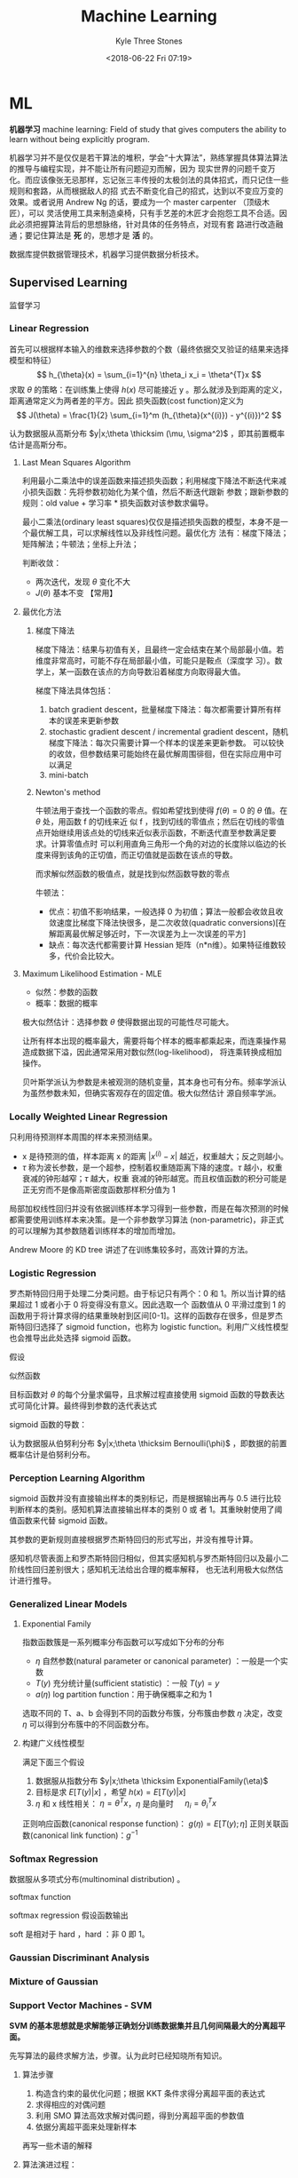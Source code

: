 #+TITLE:       Machine Learning
#+AUTHOR:      Kyle Three Stones
#+DATE:        <2018-06-22 Fri 07:19>
#+EMAIL:       kyleemail@163.com
#+OPTIONS:     H:3 num:t toc:nil \n:nil @:t ::t |:t ^:t f:t tex:t
#+HTML_MATHJAX: align: left indent: 5em tagside: left font: Neo-Euler
#+STARTUP:     latexpreview
#+TAGS:        机器学习, 统计学习
#+CATEGORIES:  机器学习

* ML
*机器学习* machine learning: Field of study that gives computers the ability to learn without being explicitly program.

机器学习并不是仅仅是若干算法的堆积，学会“十大算法”，熟练掌握具体算法算法的推导与编程实现，并不能让所有问题迎刃而解，因为
现实世界的问题千变万化。而应该像张无忌那样，忘记张三丰传授的太极剑法的具体招式，而只记住一些规则和套路，从而根据敌人的招
式去不断变化自己的招式，达到以不变应万变的效果。或者说用 Andrew Ng 的话，要成为一个 master carpenter （顶级木匠），可以
灵活使用工具来制造桌椅，只有手艺差的木匠才会抱怨工具不合适。因此必须把握算法背后的思想脉络，针对具体的任务特点，对现有套
路进行改造融通；要记住算法是 *死* 的，思想才是 *活* 的。

数据库提供数据管理技术，机器学习提供数据分析技术。

** Supervised Learning
监督学习

*** Linear Regression

首先可以根据样本输入的维数来选择参数的个数（最终依据交叉验证的结果来选择模型和特征）
\[ h_{\theta}(x) = \sum_{i=1}^{n} \theta_i x_i = \theta^{T}x \]
求取 \(\theta\) 的策略：在训练集上使得 \(h(x)\) 尽可能接近 y 。那么就涉及到距离的定义，距离通常定义为两者差的平方。因此
损失函数(cost function)定义为
\[ J(\theta) = \frac{1}{2} \sum_{i=1}^m (h_{\theta}(x^{(i)}) - y^{(i)})^2 \]

认为数据服从高斯分布 \(y|x;\theta \thicksim (\mu, \sigma^2)\) ，即其前置概率估计是高斯分布。

**** Last Mean Squares Algorithm
利用最小二乘法中的误差函数来描述损失函数；利用梯度下降法不断迭代来减小损失函数：先将参数初始化为某个值，然后不断迭代跟新
参数；跟新参数的规则：old value + 学习率 * 损失函数对该参数求偏导。

\begin{align}
\theta_j & := \theta_j - \alpha \frac{\partial}{\partial \theta_j} J(\theta) \\
& := \theta_j + \alpha \sum_{i=1}^m (y^{(i)} - h_{\theta}(x^{(i)})) x_j^{(i)}, \quad for \ every \ j \\
& := \theta_j + \alpha (y^{(i)} - h_{\theta}(x^{(i)})) x_j^{(i)}, \quad for \ every \ j; \ outer \ for \ every \ i \\
\end{align}

最小二乘法(ordinary least squares)仅仅是描述损失函数的模型，本身不是一个最优解工具，可以求解线性以及非线性问题。最优化方
法有：梯度下降法；矩阵解法；牛顿法；坐标上升法；

判断收敛：
+ 两次迭代，发现 \(\theta\) 变化不大
+ \(J(\theta)\) 基本不变 【常用】

**** 最优化方法
***** 梯度下降法

梯度下降法：结果与初值有关，且最终一定会结束在某个局部最小值。若维度非常高时，可能不存在局部最小值，可能只是鞍点（深度学
习）。数学上，某一函数在该点的方向导数沿着梯度方向取得最大值。

梯度下降法具体包括：
1. batch gradient descent，批量梯度下降法：每次都需要计算所有样本的误差来更新参数
2. stochastic gradient descent / incremental gradient descent，随机梯度下降法：每次只需要计算一个样本的误差来更新参数。
   可以较快的收敛，但参数结果可能始终在最优解周围徘徊，但在实际应用中可以满足
3. mini-batch

***** Newton's method

牛顿法用于查找一个函数的零点。假如希望找到使得 \(f(\theta) = 0\) 的 \(\theta\) 值。在 \(\theta\) 处，用函数 f 的切线来近
似 f ，找到切线的零值点；然后在切线的零值点开始继续用该点处的切线来近似表示函数，不断迭代直至参数满足要求。计算零值点时
可以利用直角三角形一个角的对边的长度除以临边的长度来得到该角的正切值，而正切值就是函数在该点的导数。

\begin{equation}
\theta := \theta - \frac{f(\theta)}{f'(\theta)} 
\end{equation}

而求解似然函数的极值点，就是找到似然函数导数的零点
\begin{equation}
\theta := \theta - \frac{\ell ' (\theta)}{\ell ''(\theta)} \\
\theta := \theta - H^{-1} _{\theta} \nabla \ell(\theta), \quad Newton-Raphson
\end{equation}

牛顿法：
+ 优点：初值不影响结果，一般选择 0 为初值；算法一般都会收敛且收敛速度比梯度下降法快很多，是二次收敛(quadratic
  conversions)[在解距离最优解足够近时，下一次误差为上一次误差的平方]
+ 缺点：每次迭代都需要计算 Hessian 矩阵（n*n维）。如果特征维数较多，代价会比较大。


**** Maximum Likelihood Estimation - MLE

+ 似然：参数的函数
+ 概率：数据的概率

极大似然估计：选择参数 \(\theta\) 使得数据出现的可能性尽可能大。

让所有样本出现的概率最大，需要将每个样本的概率都乘起来，而连乘操作易造成数据下溢，因此通常采用对数似然(log-likelihood)，
将连乘转换成相加操作。

贝叶斯学派认为参数是未被观测的随机变量，其本身也可有分布。频率学派认为虽然参数未知，但确实客观存在的固定值。极大似然估计
源自频率学派。

*** Locally Weighted Linear Regression

只利用待预测样本周围的样本来预测结果。

\begin{align}
w^{(i)} = exp \left( - \frac{(x^{(i)}-x)^2}{2\tau^2} \right) \\
\sum_i w^{(i)} (y^{(i)} - \theta^T x^{(i)})^2 
\end{align}

+ x 是待预测的值，样本距离 x 的距离 \( |x^{(i)} - x| \) 越近，权重越大；反之则越小。
+ \(\tau\) 称为波长参数，是一个超参，控制着权重随距离下降的速度。\(\tau\) 越小，权重衰减的钟形越窄；\(\tau\) 越大，权重
  衰减的钟形越宽。而且权值函数的积分可能是正无穷而不是像高斯密度函数那样积分值为 1

局部加权线性回归并没有依据训练样本学习得到一些参数，而是在每次预测的时候都需要使用训练样本来决策。是一个非参数学习算法
(non-parametric)，非正式的可以理解为其参数随着训练样本的增加而增加。

Andrew Moore 的 KD tree 讲述了在训练集较多时，高效计算的方法。

*** Logistic Regression

罗杰斯特回归用于处理二分类问题。由于标记只有两个：0 和 1。所以当计算的结果超过 1 或者小于 0 将变得没有意义。因此选取一个
函数值从 0 平滑过度到 1 的函数用于将计算求得的结果重映射到区间[0-1]。这样的函数存在很多，但是罗杰斯特回归选择了 sigmoid
function，也称为 logistic function。利用广义线性模型也会推导出此处选择 sigmoid 函数。

\begin{align}
g(z) = \frac{1}{1+e^{-z}} \\
h_{\theta}(x) = g({\theta}^T x) = \frac{1}{1 + e^{-{\theta}^T x}}
\end{align}


假设

\begin{align*}
P(y=1|x;\theta) & = h_{\theta} (x) \\
P(y=0|x;\theta) & = 1 - h_{\theta} (x) \\
P(y|x;\theta) & = (h_{\theta} (x))^y (1 - h_{\theta} (x))^{1-y}
\end{align*}

似然函数

\begin{align*}
\ell(\theta) & = ln L(\theta) \\
& = ln \prod_{i=1}^m p(y|x;\theta) \\
& = ln \prod_{i=1}^m (h_{\theta} (x^{(i)}))^{y^{(i)}} (1 - h_{\theta} (x^{(i)}))^{1-y^{(i)}} \\
& = \sum_{i=1}^m y^{(i)} ln h(x^{(i)}) + (1-y^{(i)})ln(1-h(x^{(i)}))
\end{align*}

目标函数对 \(\theta\) 的每个分量求偏导，且求解过程直接使用 sigmoid 函数的导数表达式可简化计算。最终得到参数的迭代表达式

\begin{align}
\frac{\partial}{\partial \theta_j} \ell(\theta) & = (y-h_{\theta}(x))x_j \\
\theta_j & := \theta_j + \alpha \sum_{i=1}^m(y^{(i)} - h_{\theta}(x^{(i)})) x_j^{(i)} \\
\theta_j & := \theta_j + \alpha(y^{(i)} - h_{\theta}(x^{(i)})) x_j^{(i)}
\end{align}

sigmoid 函数的导数：
\begin{equation}
g'(z) = g(z) (1-g(z))
\end{equation}

认为数据服从伯努利分布 \(y|x;\theta \thicksim Bernoulli(\phi)\) ，即数据的前置概率估计是伯努利分布。

*** Perception Learning Algorithm

sigmoid 函数并没有直接输出样本的类别标记，而是根据输出再与 0.5 进行比较判断样本的类别。感知机算法直接输出样本的类别 0 或
者 1。其重映射使用了阈值函数来代替 sigmoid 函数。

\begin{align}
g(z) = \left \{ \begin{array}{} 1 & if \ z \geq 0 \\ 0 & if \ z < 0 \end{array} \right.
\end{align}

其参数的更新规则直接根据罗杰斯特回归的形式写出，并没有推导计算。
\begin{align}
\theta_j & := \theta_j + \alpha(y^{(i)} - h_{\theta}(x^{(i)})) x_j^{(i)}
\end{align}

感知机尽管表面上和罗杰斯特回归相似，但其实感知机与罗杰斯特回归以及最小二阶线性回归差别很大；感知机无法给出合理的概率解释，
也无法利用极大似然估计进行推导。


*** Generalized Linear Models

**** Exponential Family
指数函数簇是一系列概率分布函数可以写成如下分布的分布

\begin{align}
p(y;\eta) = b(y) exp(\eta^T T(y) - a(\eta)) 
\end{align}

+ \(\eta\) 自然参数(natural parameter or canonical parameter) ：一般是一个实数
+ \(T(y)\) 充分统计量(sufficient statistic) ：一般 \( T(y) = y \)
+ \(a(\eta)\) log partition function：用于确保概率之和为 1

选取不同的 T、a、b 会得到不同的函数分布簇，分布簇由参数 \(\eta\) 决定，改变 \(\eta\) 可以得到分布簇中的不同函数分布。

**** 构建广义线性模型
满足下面三个假设
1. 数据服从指数分布 \(y|x;\theta \thicksim ExponentialFamily(\eta)\)
2. 目标是求 \(E[T(y)|x]\) ，希望 \(h(x)=E[T(y)|x]\)
3. \(\eta\) 和 x 线性相关： \(\eta=\theta^Tx\)，\(\eta\) 是向量时 \(\quad \eta_i = \theta_i^Tx\)  


正则响应函数(canonical response function)： \(g(\eta) = E[T(y);\eta]\)
正则关联函数(canonical link function)：\(g^{-1}\)

*** Softmax Regression

数据服从多项式分布(multinominal distribution) 。

softmax function

\begin{align}
\phi_i = \frac{e^{\eta_i}}{\sum_{j=1}^k e^{\eta_j}}
\end{align}

softmax regression 假设函数输出

\begin{align}
h_{\theta}(x) & = E[T(y) | x;\theta] \\
& = E \left[ \left. \begin{array}{c} \mathit{1}\{y=1\} \\ \mathit{1}\{y=2\} \\ \vdots \\ \mathit{1}\{y=k-1\}  \end{array} 
\right | x;\theta \right] \\
& = \left[ \begin{array}{c} \phi_1 \\ \phi_2 \\ \vdots \\ \phi_{k-1} \end{array} \right] \\
& = \left[ \begin{array}{c} \frac{e^{\theta_1^Tx}}{\sum_{j=1}^k e^{\theta_j^Tx}} 
\\ \frac{e^{\theta_2^Tx}}{\sum_{j=1}^k e^{\theta_j^Tx}} 
\\ \vdots 
\\ \frac{e^{\theta_{k-1}^Tx}}{\sum_{j=1}^k e^{\theta_j^Tx}}
\end{array} \right]
\end{align}



soft 是相对于 hard ，hard ：非 0 即 1。

*** Gaussian Discriminant Analysis

*** Mixture of Gaussian


*** Support Vector Machines - SVM
*SVM 的基本思想就是求解能够正确划分训练数据集并且几何间隔最大的分离超平面。* 

先写算法的最终求解方法，步骤。认为此时已经知晓所有知识。

**** 算法步骤
1. 构造含约束的最优化问题；根据 KKT 条件求得分离超平面的表达式
2. 求得相应的对偶问题
3. 利用 SMO 算法高效求解对偶问题，得到分离超平面的参数值
4. 依据分离超平面来处理新样本

再写一些术语的解释

**** 算法演进过程：

\begin{align}
\max_{w, b} & \gamma \\
s.t. \quad & y^{(i)} \left( \frac{w}{||w||} \cdot x^{(i)} + \frac{b}{||w||} \right) 
\geq \gamma, \quad i=1,2,\cdots,m
\end{align}

\begin{align}
\max_{w, b} & \frac{\hat{\gamma}}{||w||} \\
s.t. \quad & y^{(i)} \left( w \cdot x^{(i)} + b \right) \geq \hat{\gamma}, \quad i=1,2,\cdots,m
\end{align}

\begin{align}
\min_{w, b} & \frac{1}{2}||w||^2 \\
s.t. \quad & y^{(i)} \left( w \cdot x^{(i)} + b \right) \geq 1, \quad i=1,2,\cdots,m
\end{align}

\begin{align}
\min_{w, b, \color{red}{\xi_i}} & \frac{1}{2}||w||^2 + C\sum_{i=1}^m \xi_i \\
s.t. \quad & y^{(i)} \left( w \cdot x^{(i)} + b \right) \geq 1 - \xi_i, \quad i=1,2,\cdots,m \\
& \xi_i \geq 0, \quad i=1,2,\cdots,m
\end{align}

\begin{align}
\max_{\alpha} & W(\alpha) = \sum_{i=1}^m \alpha_i - 
\frac{1}{2} \sum_{i,j=1}^m y^{(i)}y^{(j)} \alpha_i\alpha_j \left \langle x^{(i)},x^{(j)} \right \rangle \\
s.t. \quad & 0 \leq \alpha_i \leq C, \quad i = 1,2,\cdots,m \\
& \sum_{i=1}^m \alpha_i y^{(i)} = 0
\end{align}

\begin{align}
\max_{\alpha} & W(\alpha) = \sum_{i=1}^m \alpha_i - 
\frac{1}{2} \sum_{i,j=1}^m y^{(i)}y^{(j)} \alpha_i\alpha_j K( x^{(i)},x^{(j)} ) \\
s.t. \quad & 0 \leq \alpha_i \leq C, \quad i = 1,2,\cdots,m \\
& \sum_{i=1}^m \alpha_i y^{(i)} = 0
\end{align}

\begin{align}
w^* & = \sum_{i=1}^m \alpha_i^* y^{(i)} x^{(i)} \\
b^* & = y^{(i)} - \sum_{i=1}^m \alpha_i^* y^{(i)} K(x^{(i)}, x^{(j)}) \\
f(x) & = sign \left( \sum_{i=1}^m \alpha_i^* y^{(i)} K(x \cdot x^{(i)}) + b^* \right)
\end{align}

1. 因为 SVM 学习算法的目标是最大化几何间隔\(\gamma\)，所以构建相应的模型，其目标函数表示为最大化几何间隔，同时约束每个训
   练样本距离分离超平面的距离大于该几何间隔。
2. 由于最终需要求解的是分离超平面的权重，所以需要利用几何间隔与函数间隔的关系，让目标函数中显示出现分离超平面的权重；即
   将目标函数和约束中的几何间隔统一改为函数间隔 \(\hat{\gamma}\)。
3. 函数间隔的取值并不影响上述最优化问题的解（当分离超平面的权重成比例变化时，函数间隔也呈现相应比例的变化），即函数间隔
   成比例变化时对不等式约束没有影响（相当于不等式的两边同时乘以该变化系数），对目标函数的优化也没有影响（目标函数的分子
   和分母同时乘以该变化系数）。为了简化模型表达式，取函数间隔为 *1* 。
4. 此时目标函数的分子为 1 ，分母为分离超平面的权重，且为求最大值。由于权重处于分母时，不利于求解，此时只需要最小化目标函
   数的分母即可。同时将权重转化为二次。此时的约束最优化问题与原问题是等价的，这是一个凸二次规划问题（convex quadratic
   programming）。Andrew Ng 讲解上述的变化都是在将非凸优化问题转化成凸优化问题。
5. 由于存在线性不可分以及 outliers 让分离超平面变差的可能。使函数间隔不再始终大于1，将函数间隔减去一个松弛变量，即函数间
   隔大于\(1-\xi_i\)。由于不再要求函数间隔始终大于1，所以可以找打一个分离超平面来分割不同的类别。但同时也不希望松弛变量
   太大，所以在目标函数中增加相应的正则化项（这里使用的是\(\ell_1\) regularization）。同时使用C来调节权重与松弛变量在目
   标含住中的比例关系。
6. 由于该凸二次规划问题求解时间复杂度较高，所以转而去求解相应的对偶问题。使用对偶问题可以高效求解，同时可以使用核函数。
7. 如果可以将特征都转换成內积的表示形式，就可以使用核函数。转换成內积形式以后，将表达式中的\(x\)转换成\(\phi(x)\) 就表示
   使用了核函数。而且并不需要知道\(\phi(x)\)的具体表达式，只需要代入\(\phi(x)^T \phi(z)\)乘积的结果，即选取的核函数的表
   达式\(K(\phi(x),\phi(z))\)就可以，这样将大大简化计算。
8. 另外转换成对偶问题后，可以使用 SMO（sequential minimal optimization）算法来高效求解参数\(\alpha_1,\cdots,\alpha_m\)

**** 术语解释
***** 原问题 - 对偶问题
虽然有很多的最优化算法可以求解该凸二次规划问题，但是当训练样本容量很大时，这些算法往往变得非常低效。而当参数满足
Karush-Kuhn-Tucker (KKT) 条件时，原问题和对偶问题的解相同；并且将原问题转换成对偶问题后，可以使用 SMO 算法高效求解，所以
才提出了原问题(primal program)及对偶问题(dual problem)。事实上这里使用的是拉格朗日对偶性(Lagrange duality)，原问题和对偶
问题的函数表达式都是拉格朗日函数(Lagrange function)。我们需要解决的问题一般都是含约束的最优化问题，而求解含约束的最优化
问题，一种有效的方法就是使用拉格朗日乘数法。使用拉格朗日乘数法首先构造拉格朗日函数，然后对拉格朗日函数参数的不同求解顺序
构成了原问题及对偶问题。

\begin{align}
\min_{w} & f(w) \\
s.t. \quad & g_i (w) \leq 0, \quad i=1,2,\cdots,k \\
& h_i (w) = 0, \quad i=1,2,\cdots,l
\end{align}

\begin{equation}
\mathcal{L}(w,\alpha,\beta) = f(w)+ \sum_{i=1}^k \alpha_i g_i(w) + \sum_{i=1}^l \beta_i h_i(w)
\end{equation}

\begin{align}
\theta_p(w) & = \max_{\alpha,\beta:\alpha_i \geq 0} \mathcal{L}(w, \alpha, \beta) \\
\min_w \theta_p(w) & = \min_w \max_{\alpha,\beta:\alpha_i \geq 0} \ L(w, \alpha, \beta) \\
p^* & = \min_w \ \theta_p(w) 
\end{align}

\begin{align}
\theta_D(\alpha, \beta) & = \min_w \mathcal{L}(w, \alpha, \beta) \\

\max_{\alpha,\beta:\alpha_i \geq 0} \theta_D(\alpha, \beta) & = \max_{\alpha,\beta:\alpha_i \geq 0}\ 
\min_w \mathcal{L}(w, \alpha, \beta) \\

d^* & = \max_{\alpha,\beta:\alpha_i \geq 0} \theta_D(\alpha, \beta)
\end{align}

\begin{equation}
d^* = \max_{\alpha,\beta:\alpha_i \geq 0}\min_w \mathcal{L}(w, \alpha, \beta) \leq
\min_w \max_{\alpha,\beta:\alpha_i \geq 0} \mathcal{L}(w, \alpha, \beta) = p^*
\end{equation}

将原始的问题转换成拉格朗日函数，其中\(\alpha_i\) 和 \(\beta_i\)都是拉格朗日乘子，而且不等式约束\(g_i(w)\leq0\)，要求其拉
格朗日乘子\(\alpha_i\geq0\)。此时只要不满足等式或者不等式约束，也就是存在一个或者多个\(i\)使得\(g_i(w) \ge 0\)或者
\(h_i(w)\neq0\)，那么求解\(\theta_p(w)\)的结果必然是无穷大；而当所有的\(i\)都满足约束时，\(\theta_p(w)=f(w)\)，此时两者
等价，再对\(\theta_p(w)\)参数\(w\)求最小，即为原始问题。也就是说，两者是等价的，相当于同一个问题。

\begin{align}
\theta_p(w) = \left\{ \begin{array}{} f(w) & 如果w满足原约束 \\
\infty & 否则 \end{array} \right.
\end{align}

而对偶问题就是调节一下求解的参数的顺序。原问题中先对参数\(\alpha,\beta\)求最大，然后对\(w\)求最小；对偶问题中先对参数
\(w\)求最小，然后再对参数\(\alpha,\beta\)求最大，也就是对调了 max 和 min 的求解顺序，仅此而已。

由于\(\max \min(\cdots) \leq \min \max(\cdots)\)，所以\(d^* \leq p^*\)。并且当\(w,\alpha,\beta\)满足 KKT 条件时，原问题的解和
对偶问题的解相同即\(p^*=d^*\)。反之也成立，即如果原问题和对偶问题的解相同，那么\(w,\alpha,\beta\)满足 KKT 条件。

\begin{align}
\frac{\partial}{\partial w_i} \mathcal{L}(w^*,\alpha^*,\beta^*) & = 0, \quad i=1,2,\cdots,n \\
\alpha_i^*g_i(w^*) & = 0, \quad i=1,2,\cdots,k \label{kkt:ducom} \\
g_i(w^*) & \leq 0, \quad i=1,2,\cdots,k \\
\alpha^* & \geq 0, \quad i=1,2,\cdots,k \\
h_i(w) & = 0, \quad i=1,2,\cdots,l \\
\end{align}

公式\(\eqref{kkt:ducom}\)称为 KKT 对偶互补条件（KKT dual complementary condition）；由此条件可知，若\(\alpha_i^* > 0\)，
则\(g_i(w^*) = 0\)。这个条件是说明 SVM 只有少数支撑向量的关键，同时也用于证明 SMO 算法收敛性。

具体到 SVM 算法，原问题的拉格朗日函数是

\begin{align}
\mathcal{L}(w,b,\xi,\alpha,\mu) = & \frac{1}{2}||w||^2 + C\sum_{i=1}^m\xi_i \notag \\
& - \sum_{i=1}^m\alpha_i[y^{(i)}(w \cdot x^{(i)} + b)-1 + \xi_i] - \sum_{i=1}^m\mu_i\xi_i \\
其中 & \alpha_i \geq 0; \mu_i \geq 0 \quad 两者都是拉格朗日乘子 \notag
\end{align}

对偶问题是拉格朗日函数的极大极小问题。首先求\(\mathcal{L}(w,b,\xi,\alpha,\mu)\)对\(w,b,\xi\)求极小，分别求导并令导数为0

\begin{align}
\nabla_w \mathcal{L}(w,b,\xi,\alpha,\mu) & = w - \sum_{i=1}^m \alpha_i y^{(i)} x^{(i)} = 0 \\
\nabla_b \mathcal{L}(w,b,\xi,\alpha,\mu) & = -\sum_{i=1}^m \alpha_i y^{(i)} = 0 \\
\nabla_{\xi_i} \mathcal{L}(w,b,\xi,\alpha,\mu) & = C - \alpha_i -\mu_i = 0
\end{align}

得到

\begin{align}
w=\sum_{i=1}^m \alpha_i y^{(i)} x^{(i)} \\
\sum_{i=1}^m \alpha_i y^{(i)} = 0 \\
C- \alpha_i -\mu_i = 0
\end{align}

将结果带入原问题的拉格朗日函数，

\begin{align}
\min_{w,b,\xi} \mathcal{L}(w,b,\xi,\alpha,\mu) = -\frac{1}{2}\sum_{i=1}^m\sum_{i=1}^m \alpha_i\alpha_j 
y^{(i)}y^{(j)} \langle x^{(i)}x^{(j)} \rangle + \sum_{i=1}^m\alpha_i
\end{align}

再对\(\min_{w,b,\xi}\mathcal{L}(w,b,\xi,\alpha,\mu)\)求参数\(\alpha\)的极大，就得到了对偶问题目标函数的表达式，连同上面得
到的约束，共同构成对偶问题：

\begin{align}
\max_\alpha & = -\frac{1}{2}\sum_{i=1}^m\sum_{i=1}^m \alpha_i\alpha_j y^{(i)}y^{(j)} 
\langle x^{(i)}x^{(j)}\rangle + \sum_{i=1}^m\alpha_i \\
s.t. \quad & = \sum_{i=1}^m \alpha_i y^{(i)} = 0 \\
& C - \alpha_i - \mu_i = 0, \quad i=1,2,\cdots,m \\
& \alpha_i = 0, \quad i=1,2,\cdots,m \\
& \mu_i \geq = 0, \quad i=1,2,\cdots,m
\end{align}

最后利用倒数第三个等式约束消去变量\(\mu_i\)，只留下变量\(\alpha_i\)，得到\(0 \leq \alpha_i \leq C\)，同时将目标函数中的
输入属性的內积\(\langle x^{(i)},x^{(j)} \rangle\)替换成核函数\(\langle \phi(x^{(i)}),\phi(x^{(j)}) \rangle\)，并且直接使
用核函数的最终形式\(K(x^{(i)},x^{(j)})\)得到对偶问题的最终形式

\begin{align}
\max_{\alpha} W(\alpha) & = \sum_{i=1}^m \alpha_i - 
\frac{1}{2} \sum_{i,j=1}^m y^{(i)}y^{(j)} \alpha_i\alpha_j K( x^{(i)},x^{(j)} ) \\
s.t. \quad & 0 \leq \alpha_i \leq C, \quad i = 1,2,\cdots,m \\
& \sum_{i=1}^m \alpha_i y^{(i)} = 0
\end{align}

***** Kernel
使用核函数的方法：将原始输入的属性值\(x\)变换成\(\phi(x)\)特征作为算法的输入（仅此而已，不知道为什么原来就一直没有看懂）。
只是在具体运用时利用了一点小技巧，并不是直接去计算映射后的值然后再去计算，而是先将原始输入属性值表示称內积的形式，然后巧
妙的用核函数来代替內积。这样做的优势：将核函数代替內积可以高效计算；同时可以将特征映射到高维空间，从而将原来线性不可分的
问题转换成线性可分。

一般来说，如果输入空间\(x^{(i)} \in \mathbb{R}^n\)，对应的标记有两类\(y^{(i)} \in \{-1,1\}\)，如果能用\(\mathbb{R}^n\)中
的一个超曲面将正负实例正确分开，则称这个问题为非线性可分问题。而非线性问题往往不好求解，一般采取非线性变换， *将非线性问
题转换成线性问题* ，通过求解变换后的线性问题来得到原来的非线性问题的解。

用线性分类方法求解非线性问题分为两步：首先使用一个变换将原空间的数据映射到新空间；然后在新空间里用线性分类学习方法从训练
数据中学习分类模型。核技巧就是这样的方法。支撑向量机使用核技巧的基本想法就是通过一个非线性变换将输入空间对应到一个特征空
间，使得在输入空间\(\mathbb{R}^n\)中的超曲面对应于特征空间\(\mathcal{H}\)中的超平面，这样学习任务通过在特征空间中求解线
性支持向量机就可以完成。其中输入空间为欧式空间\(\mathbb{R}^n\)或离散空间，特征空间为希尔伯特空间\(\mathcal{H}\)（no see）。

设\(\mathcal{X}\)是输入空间，\(\mathcal{H}\)为特征空间，如果存在一个从\(\mathcal{X}\)到\(\mathcal{H}\)的映射，
\[\phi(x):\mathcal{X} \to \mathcal{H} \]使得对所有的\(x,z \in \mathcal{X}\)，函数\(K(x,z)\)满足\[K(x,z)=\phi(x) \cdot
\phi(z)\]则称\(K(x,z)\)为核函数。

核函数的想法是，在学习和预测时，只使用核函数\(K(x,z)\)，而不显示的定义映射函数\(\phi\)，这将比直接计算\(\phi(x) \cdot
\phi(z)\)容易的多。由于算法中所有的属性值（例如目标函数和决策函数）都可以表示成內积的形式\(\langle x,z \rangle\)，因为需
要将所有的\(x\)都替换成\(\phi(x)\)，那么直接将內积替换成\(\langle\phi(x),\phi(z)\rangle\)的形式，而
\(\langle\phi(x),\phi(z)\rangle\)就是一个核函数，直接带入\(K(x,z)\)的表达式就可以。最终结果就是将算法中所有的內积都直接
替换成核函数即可；根本无需计算映射，也根本无需知道映射函数的表达式，只需要使用核函数的最终表达式。而且核函数并不单单可以
应用在支撑向量机上，所有可以将输入属性表示成內积的形式的算法都可以使用。

对于给定的核\(K(x,z)\)，特征空间\(\mathcal{H}\)和映射函数\(\phi\)的取法并不唯一。特征空间可以不同，即便在同一个特征空间
也可以取不同的映射。

TODO 举一个核函数和映射函数表达式的例子

*核函数的选取：* 有时可以选择标准的核函数，有时需要自己根据问题构造核函数（需要阅读相应的论文来了解怎样为一个新问题发明
一个新的核函数）。

通常所说的核函数就是正定核函数（positive definite kernel function）。根据 Mercer 定理，正定核函数的 *充要条件* ：设已知
\(K:\mathbb{R}^n \times \mathbb{R}^n \to \mathbb{R} \)，则\(K(x,z)\)是正定核函数的充要条件是对任意
\(\{x^{(1)},x^{(2)},\cdots,x^{(m)}\},\ (m < \infty) \)，相应的核矩阵 Gram 矩阵\(K=[ K(x^{(i)},x^{(j)}) ]_{m \times m} \)
是对称半正定的。

*常用核函数:* 高斯核函数（Gaussian kernel function）\[ K(x,z) = exp \left( -\frac{||x-z||^2}{2\sigma^2} \right) \] 多项
式核函数（polynomial kernel function）\[ K(x,z) = (x^T z +c)^d \] 字符串核函数（string kernel function）

支撑向量机，通过核函数将数据映射到高维空间只是增大了数据线性可分的可能性，但无法确保映射后一定线性可分。因此需要使用
\(\ell 1\)正则化来修正模型；同时也使得分割线对 outliers 不那么敏感。

***** 决策函数
决策函数即算法最终得到的分离超平面的表达式。分离超平面\(w^*,b^*\)的表达式由原问题通过满足 KKT 条件求解得到，而表达式中参
数具体的值由对偶问题通过 SMO 算法求得。原问题可以表示为

\begin{align}
\min_{w, b,\xi_i} & \frac{1}{2}||w||^2 + C\sum_{i=1}^m \xi_i \\
s.t. \quad & -[y^{(i)} \left( w \cdot x^{(i)} + b \right) - 1 + \xi_i] \leq 0, \quad i=1,2,\cdots,m \\
& -\xi_i \leq 0, \quad i=1,2,\cdots,m
\end{align}

拉格朗日函数

\begin{align}
\mathcal{L}(w,b,\xi,\alpha,\mu) = & \frac{1}{2}||w||^2 + C\sum_{i=1}^m\xi_i \notag \\
& - \sum_{i=1}^m\alpha_i[y^{(i)}(w \cdot x^{(i)} + b)-1 + \xi_i] - \sum_{i=1}^m\mu_i\xi_i 
\end{align}

解满足 KKT 条件

\begin{align}
& \partial_w\mathcal{L}(w^*,b^*,\xi^*,\alpha^*,\mu^*) = w^* - \sum_{i=1}^m \alpha_i^* y^{(i)} x^{(i)} = 0 \\
& \partial_b\mathcal{L}(w^*,b^*,\xi^*,\alpha^*,\mu^*) = -\sum_{i=1}{m} \alpha_i^* y^{(i)} = 0 \\
& \partial_{\xi}\mathcal{L}(w^*,b^*,\xi^*,\alpha^*,\mu^*) = C - \alpha^* - \mu^* = 0 \\
& \alpha_i^* [y^{(i)} \left( w \cdot x^{(i)} + b \right) - 1 + \xi_i] = 0 \\
& \mu_i^* \xi_i^* = 0 \\
& -[y^{(i)} \left( w \cdot x^{(i)} + b \right) - 1 + \xi_i] \leq 0 \\
& -\xi_i^* \leq 0 \\
& \alpha_i^* \geq 0 \\
& \mu_i^* \geq 0
\end{align}

求解上面的方程，\(w^*\)较易求解。再由 KKT 对偶互补条件可知，当存在\(\alpha_i^*\)满足\(0 < \alpha_i^* < C\)时，
\(y^{(i)}(w^* \cdot x^{(i)} + b^*) - 1 = 0\)，从而可求得\(b^*\)。其中会利用一个小技巧\(y^{(i)} \cdot y^{(i)} = 1\)，并用
核函数替换內积最终得到

\begin{align}
w^* & = \sum_{i=1}^m \alpha_i^* y^{(i)} x^{(i)} \\
b^* & = y^{(i)} - \sum_{i=1}^m \alpha_i^* y^{(i)} K(x^{(i)}, x^{(j)}) \\
& \sum_{i=1}^m \alpha_i^* y^{(i)} K(x \cdot x^{(i)} ) + b^* = 0 \\
f(x) & = sign \left( \sum_{i=1}^m \alpha_i^* y^{(i)} K(x \cdot x^{(i)}) + b^* \right)
\end{align}

***** 支撑向量
在线性不可分的情况下，将对偶问题的解中对应\(\alpha_i^* > 0\)的样本点\((x^{(i)},y^{(i)})\)称为支撑向量。软间隔的支撑向量
可能在任何地方：可以在间隔边界上；可以在间隔边界与分离超平面之间；也可以在分离超平面误分的一侧。
+ 若\(\alpha_i^* < C\)，则\(\xi_i=0\)：支撑向量落在边界线上
+ 若\(\alpha_i^* = C, \quad 0 < \xi_i < 1\)，则分类正确：支撑向量在间隔边界与分离超平面之间
+ 若\(\alpha_i^* = C, \quad \xi_i = 1\)，则支撑向量位于分离超平面上
+ 若\(\alpha_i^* = C, \quad \xi_i > 1\)，则支撑向量位于分离超平面误分的一侧
note：\(0 \leq \alpha_i^* \leq C, \quad 1-\xi_i\)是函数间隔；只有\(\alpha_i \ne 0\)对应的样本点才是支撑向量？？？可能
KKT 对偶互补条件中两个变量都为零？？？ TODO


***** Sequential Minimal Optimization
*坐标上升法：* 当求解多变量最优化问题且不存在约束的时候，可以使用坐标上升法（和梯度下降法以及牛顿法都是最优化方法）来求
解。利用两层循环来实现，外层循环便利所有样本，内层循环便利所有变量。在内层循环中每次仅优化一个变量，同时固定其他的变量不
变，针对该变量来优化目标函数。这样总是沿着和坐标轴平行的方向取得最大值，而且选取往最优解移动的速度最快的变量来求解。

序列最小最优化算法求解的对象是凸二次规划的对偶问题：

\begin{align}
\max_{\alpha} W(\alpha) & = \sum_{i=1}^m \alpha_i - 
\frac{1}{2} \sum_{i,j=1}^m y^{(i)}y^{(j)} \alpha_i\alpha_j K(x^{(i)},x^{(j)}) \\
s.t. \quad & 0 \leq \alpha_i \leq C, \quad i = 1,2,\cdots,m \\
& \sum_{i=1}^m \alpha_i y^{(i)} = 0
\end{align}

在该问题中变量是拉格朗日乘子\(\alpha_i\)，每个样本都有一个拉格朗日乘子，变量的总数等于训练样本的个数\(m\)

算法基本思路：因为 KKT 条件是该最优化问题的充分必要条件，当所有变量都满足该最优化问题的 KKT 条件，那么这个最优化问题的解
就得到了。否则，选择两个变量，固定其他变量，针对这两个变量构建二次规划问题，而求解该二次规划子问题将使得目标函数值变大。
这样将问题不断分解为子问题，并对子问题求解，直到所有的变量都满足 KKT 条件。

由于构建的二次规划子问题可以通过解析的方法求解，这样就大大提高了整个算法的计算速度（迭代会很耗时的）。另外由于约束
\(\sum_{i=1}^m \alpha_i y^{(i)} = 0\)的存在，无法只更改一个变量，因为当其他的变量值都不改变时，该变量的值也会由于约束的存在
而固定无法改变。所以子问题每次都会同时更新两个变量，在满足约束的条件下来求解二次规划问题。

SMO 是启发式算法：好像两个变量的选择方法是启发式搜索算法（不确定）。

整个 SMO 算法包括两个部分：\(\textcircled{1}\)求解两个变量二次规划的解析方法；\(\textcircled{2}\)选择变量的启发式方法。

****** 两个变量二次规划的求解方法
每个子问题都可以转换成一个变量的二次函数，很容易求得解析解。

假设利用启发式方法选择出两个变量\(\alpha_1,\alpha_2\)，其他变量\(\alpha_3,\alpha_4,\cdots,\alpha_m\)固定不变，由约束可知
\( \alpha_1 y^{(1)} + \alpha_2 y^{(2)} = -\sum_{i=3}^{m} \alpha_i y^{(i)} \)由于公式右侧是固定的，使用一个常量符号
\(\zeta\)替代

\begin{equation}
\alpha_1 y^{(1)} + \alpha_2 y^{(2)} = \zeta
\end{equation}

虽然要同时更新两个变量，但其实只有一个自由变量。此处使用\(\alpha_2\)表示\(\alpha_1\)，利用\({(y^{(1)})}^2 = 1\)

\begin{equation}
\alpha_1 = ( \zeta - \alpha_2 y^{(2)} ) y^{(1)}
\end{equation}

因此目标函数可以写成

\begin{equation}
W(\alpha_1,\alpha_2,\cdots,\alpha_m) = W((\zeta - \alpha_2 y^{(2)})y^{(1)},\alpha_2,\alpha_3,\cdots,\alpha_m)
\end{equation}

由于将\(\alpha_3,\alpha_4,\cdots,\alpha_m\)视为固定值，目标函数可以看做关于\(alpha_2\)的二次函数，可以写成
\(a\alpha_2^2 + b\alpha_2 + c\)的形式，在没有约束的情况下，可以很容易的通过求导并令导数为零得到极值。

同时每个变量都必须满足约束\(0 < \alpha_i < C\)，具体到一个子问题上，对于变量\(\alpha_1,\alpha_2\)，两个变量都必须约束在
\([0,C] \times [0, C]\)的方框中，再加上上面的线性约束，\(\alpha_1,\alpha_2\)必须约束在被方框截断的直线上。从而\(L \leq
\alpha_2^{new} \leq H\)，其中L与H是\(\alpha_2^{new}\)所在的对角线段端点的界。另外线性约束中的常量\(\zeta\)可以用
\(\alpha_1 \pm \alpha_2\)表示

\begin{align}
& if \ y^{(1)} \neq y^{(2)} \notag \\
& L=\max(0, \alpha_2^{old} - \alpha_1^{old}),  H=\min(C,C+\alpha_2^{old}-\alpha_1^{old}) \\
& if \ y^{(1)} = y^{(2)} \notag \\
& L=\max(0,\alpha_2^{old} + \alpha_1^{old}-C), H=\min(C,\alpha_2^{old}+\alpha_2{old}) 
\end{align}

先只要求满足线性约束，求解得到\alpha_2^{new,unclipped} 然后再裁剪来满足 box constraints

\begin{align}
\alpha_2^{new} = \left\{ \begin{array}{} H & if \alpha_2^{new,unclipped} > H \\
\alpha_2^{new,unclipped} & if L \leq \alpha_2^{new,unclipped} \leq H \\
L & if \alpha_2^{new,unclipped} < L \end{array} \right.
\end{align}

再利用线性约束求得\(\alpha_1^{new}\)

\begin{equation}
\alpha_1^{new} = \alpha_1^{old} + y^{(1)}y^{(2)} (\alpha_2^{old} - \alpha_2^{new})
\end{equation}

\(\alpha_2\)的求解：为了叙述方便，记\[g(x)=\sum_{i=1}^m \alpha_i y^{(i)} K(x^{(i)},x) + b\] 令
\[E_i = g(x^{(i)}) - y^{(i)} = (\sum_{j=1}^m \alpha_j y^{(j)} K(x^{(j)},x^{(i)}) + b) - y^{(i)}, \quad i=1,2 \]
用于表示g(x)对输入x^{(i)}的预测值与真实值y^{(i)}之差。最终可得

\begin{align}
\alpha_2^{new,unclipped} = \alpha_2^{old} + \frac{y^{(2)} (E_1 - E_2)}{\eta} \\
\eta = K_{11} + K_{22} -2K_{12} = ||\phi(x^{(1)}) - \phi(x^{(2)}||^2
\end{align}

其中\(\phi(x)\)是输入空间到特征空间的映射

****** 变量选择方法
SMO 称第一个变量的选择为外层循环，第二个变量的选择为内层循环。外层循环在训练样本中选择违反 KKT 条件最严重的样本点，将其
对应的变量作为第一个变量。内层循环的标准是希望选择的变量有足够大的变化。

\begin{align}
KKT 条件 \notag \\
\alpha_i = 0 \Leftrightarrow y^{(i)}g(x^{(i)}) \geq 1 \\
0 < \alpha_i < C \Leftrightarrow y^{(i)}g(x^{(i)})=1 \\
\alpha_i = C \Leftrightarrow y^{(i)}g(x^{(i)}) \leq 1 \\
其中 g(x^{(i)}) = \sum_{j=1}^m \alpha_j y^{(j)} K(x^{(i)}, x^{(j)}) + b
\end{align}

外层循环首先遍历所有满足条件\(0 < \alpha_i < C\)的样本点，即在间隔边界上的支撑向量点，检验他们是否满足 KKT 条件；如果这
些样本点都满足 KKT 条件，那么遍历整个训练集，检验他们是否满足 KKT 条件。这里的满足 KKT 条件都有一定的误差容忍范围，典型
值为0.001~0.01。什么叫做违反最严重？实际值与要求值差别比较大？ TODO

内层循环选择\(\alpha_2\)，由于\(\alpha_2^{new}\)依赖于\(|E_1 - E_2|\)，一种简单的做法是通过使\(|E_1 - E_2|\)最大来使得
\(\alpha_2\)有足够大的变化。由于\(\alpha_1\)已经确定，\(E_1\)也随之确定。如果\(E_1\)是正的，那么选择最小的\(E_i\)作为
\(E_2\)；如果\(E_1\)是负的，那么选择最大的\(E_i\)作为\(E_2\)。

为了节省计算时间，将所有的\(E_i\)值保存在一个列表中。

在特殊情况下，如果内层循环通过以上方法选择的\(\alpha_2\)不能使目标函数有足够的上升，那么采用以下启发式规则继续选择
\(\alpha_2\)。遍历在间隔边界上的支撑向量点，依次将其对应的变量作为\(\alpha_2\)试用，直到目标函数有足够的上升。若找不到合
适的\(\alpha_2\)，那么遍历训练数据集；若仍找不到合适的\(\alpha_2\)，则放弃之前选择的\(\alpha_1\)，再通过外层循环寻找另外
的\(\alpha_1\)。注：这里目标函数是上升还是下降要看目标函数具体是在求最大还是最小。

计算阈值\(b\)和差值\(E_i\)：在每次完成两个变量的优化后，都要重新计算阈值\(b\)。当\(0 < \alpha_1^{new} < C\)时，由 KKT 条
件可知\(\sum_{i=1}^m \alpha_i y^{(i)} K_{i1} + b = y^{(1)}\)和\(E_1\)的定义

\(E_1 = \sum_{i=3}^m \alpha_i y^{(i)} K_{i1} + \alpha_1^{old}y^{(1)}K_{11} + \alpha_2^{old}y^{(2)}K_{21} + b^{old} - y^{(1)}\)可知

\begin{align}
b_1^{new} & = y^{(1)} - \sum_{i=3}^m \alpha_i y^{(i)} K_{i1} - \alpha_1^{new}y^{(1)}K_{11} - \alpha_2^{new}y^{(2)}K_{21}
\\
& = -E_1 - y^{(1)}K_{11}(\alpha_1^{new} - \alpha_1^{old}) - y^{(2)}K_{21}(\alpha_2^{new} - \alpha_2^{old}) + b^{old}
\end{align}

同样，如果\(0 < \alpha_2^{new} < C)，那么

\begin{align}
b_2^{new} = -E_2 - y^{(1)}K_{12}(\alpha_1^{new} - \alpha_1^{old}) - y^{(2)}K_{22}(\alpha_2^{new} - \alpha_2^{old}) + b^{old}
\end{align}

如果\(\alpha_1^{new},\alpha_2^{new}\)同时满足\(0 < \alpha_i^{new} < C, i=1,2\)，那么\(b_1^{new}=b_2^{new}\)；如果
\(\alpha_1^{new},\alpha_2^{new} = 0 \ or \ C\)，那么\(b_1^{new},b_2^{new}\)以及他们之间的数都满足 KKT 条件，这时选择
\(b_1^{new},b_2^{new}\)的中点作为\(b^{new}\)。

另外再每次更新完两个变量后，还必须更新对应的\(E_i\)值，并将他们保存到列表中。

\begin{align}
E_i^{new} = \sum_S y^{(j)} \alpha_j K(x^{(i)},x^{(j)}) + b^{new} - y^{(i)}
\end{align}

其中S是所有支撑向量\(x^{(j)}\)的集合。

**** 算法演绎
***** Support Vector Regression
支撑向量回归(SVR)假设我们能容忍 f(x) 与 y 之间最多有 \(\epsilon\) 的偏差，即仅当 f(x) 与 y 之间的差别绝对值大于
\(\epsilon\) 时才计算损失。

周志华 P133

***** Semi-Supervised Support Vector Machine
半监督支撑向量机(S3VM)

Transductive Support Vector Machine(TSVM)

周志华 P298

*** Expectation-Maximization

期望最大化算法(EM)用于解决含有隐变量的问题。隐变量(latent variable)表示未观测变量，用 z 表示；x 表示观测变量(observable
variable)；\(\theta\) 表示参数。并且通常若 z 可观测，那么将很容易求解最大似然。EM 算法是一种迭代式的方法，其 *基本思想*
是：若参数 \(\theta\) 已知，则可根据训练数据推断出最优隐变量 z的值（E 步）；反之，若 z 的值已知，则可方便的对参数
\(\theta\) 做极大似然估计（M 步）。

求最大似然函数一般是选择参数使数据的概率最大，EM 算法中，只观察到 x ，所以只求 x 的概率。EM 算法使用对数极大似然估计来求
解来求解参数 \(\theta\) ，同时利用联合分布(x,z)来计算边缘分布(x)。通过对 z 计算期望，来最大化已观测数据的对数边缘似然
(marginal likelihood)。

\begin{align}
\ell (\theta) & = ln \mathcal{P}(x; \theta) \\
& = ln \sum_z \mathcal{P}(x,z; \theta) \\
& = ln \left( \sum_z \mathcal{P} (x|z;\theta) \mathcal{P}(z;\theta) \right)
\end{align}

直接求取 \(\ell (\theta)\) 会比较困难，所以使用如下策略：
+ 不断的构建 \(\ell\) 的一个下界(E-step)；
+ 然后求取下界的最大值(M-step)

EM 算法原型：以初始值 \(\theta^{0}\) 为起点，对上式迭代执行以下步骤直至收敛，
+ 基于 \(\theta^{t}\) 推断隐变量 z 的期望，记为 z^t;
+ 基于已观测变量 x 和 z^t 对参数 \(\theta\) 做极大似然估计，记为 \(\theta^{t+1}\);

进一步，若不是求取 z 的期望，而是基于 \(\theta^{t}\) 计算隐变量 z 的概率分布 \(\mathcal{P}(z|x;\theta^{t})\) ，从而得到
Q 函数。

EM 算法的核心是 Q 函数(Q function)：完全数据的对数似然函数 \(ln \mathcal{P} (x,z; \theta) \) 关于在给定观测数据 x 和当前
参数 \(\theta^{t}\) 下对未观察数据 z 的条件概率分布 \(\mathcal{P}(z|x;\theta)\) 的期望

\begin{align}
Q(\theta,\theta^{t}) & = E_{z|x;\theta^{t}} [ ln \mathcal{P}(x,z;\theta) ] \\
& = E_z [ \left( ln \mathcal{P}(x,z;\theta) \right) | x; \theta^{t} ] \\
& = \sum_z \left( ln \mathcal{P} (x,z;\theta) \right) \mathcal{P}(z|x;\theta^{t})
\end{align}

\(Q(\theta, \theta^{t})\) 的第一个变元表示要极大化的参数，第二个变元表示参数的当前估计值。
\(\mathcal{P}(z|x;\theta^{t})\)是在给定观测数据 x 和当前估计参数 \(\theta^{t}\) 下隐变量 z 的条件概率分布。

*EM 算法* 输入：观测数据 x ，隐变量 z ，联合分布 \(\mathcal{P} (x,z;\theta)\) ，条件分布 \(\mathcal{P} (z|x;\theta)\) ；
 输出：模型参数 \(\theta\) 
1. 选择参数的初值 \(\theta^{0}\) ，开始迭代；
2. E-step：记 \(\theta^{t}\) 为第 t 次迭代参数 \(\theta\) 的估计值，在第 t+1 次迭代的 E 步，计算 Q 函数 \(Q(\theta,
   \theta^{t})\) \[ Q(\theta,\theta^{t}) = \sum_z \left( ln \mathcal{P} (x,z;\theta) \right)
   \mathcal{P}(z|x;\theta^{t})\] 需要先求解 \(\mathcal{P}(z|x;\theta^{t})\)
3. M-step：求使 \(Q(\theta, \theta^{t})\) 极大化的 \(\theta\) ，确定第 t+1 次迭代的参数估计值 \(\theta^{t+1}\)
   \[ \theta^{t+1} = arg \max_{\theta} Q(\theta, \theta^{t}) \]
4. 重复 E-step 和 M-step ，直到收敛。一般是用较小的正数 \(\epsilon_1,\epsilon_2\)，若满足 \(||\theta^{t+1}|| <
   \epsilon_1 \ or \ ||Q(\theta, \theta^{t+1}) - Q(\theta, \theta^{t})|| < \epsilon_2 \) 则停止迭代。

EM 算法说明：EM 算法对初值是敏感的；每次迭代实际在求 Q 函数并极大化，每次迭代都是似然函数增大或达到局部极值；

EM 算法可看做一种非梯度的优化方法，可以看成是坐标上升法：E-step 在最大化；  M-step 在 \(\theta\) 方向最大化

**** EM 收敛性
EM 算法最大的优点是简单性和普适性。

**** 三硬币模型
假设有 3 枚硬币，分别记做 A、B、C ，三枚硬币正面出现的概率分别是 \(p_a, p_b, p_c \) 。进行如下掷硬币试验：先掷硬币 A，根
据其结果选择下一次需要掷的硬币，正面选硬币 B，反面选硬币 C；然后掷选出的硬币，出现正面记作 1，反面记作 0；独立地重复 n
次，观察结果为 1,1,0,1,0,0,1,1,0,1,1,1,0 ，假设只能观察到最终掷硬币的结果，不能观测掷硬币的过程。如何估计三枚硬币正面出
现的概率，即三硬币模型的参数？

李航 P155

**** EM 算法的推广

李航 P166

*** Bayesian Decision Theory

贝叶斯决策论是概率框架下实施决策的基本方法：分类任务在所有相关概率都已知的理想情形下，如何基于这些概率和误判损失来选择最
优的类别标记。

已知后验概率以及误分误差就可以求得期望损失（但实际中后验概率很难求得）。

假设有 K 种类别标记 \(\mathcal{Y} = \{ c_1,c_2,\cdots,c_K \} \)，\(\lambda_{ij}\) 表示将一个真实标记为 \(c_j\) 的样本误
分类为 \(c_i\) 所产生的损失。利用后验概率 \(P(c_i | x)\) 和 \(\lambda_{ij}\) 可得样本 x 分类为 \(c_i\) 所产生的期望损失
(expected loss)（样本 x 的条件风险(conditional risk)） \(\varepsilon(c_i | x) = \sum_{j=1}^{K} \lambda_{ij} P(c_j | x)
\) 。我们的任务是寻找一个判定准则以最小化总体风险 \(\varepsilon(h) = E_x [\varepsilon(h(x) | x)] \) 。贝叶斯判定准则
(Bayes decision rule)：为最小化总体风险，只需要在每个样本上选择那个能使条件风险 \(\varepsilon(c|x)\) 最小的类别标记，即
\(h^*(x) = arg \min_{c \in \mathcal{Y}} \varepsilon(c | x) \) ，此时 \(h^*\) 称为 *贝叶斯最优分类器* (Bayes optimal
classifier)，与之相对应的总体风险 \(\varepsilon(h^*)\) 称为贝叶斯风险(Bayes risk)，\(1 - \varepsilon(h^*)\) 反应了贝叶斯
分类器所能达到的最好性能，即通过机器学习所能产生的模型精度的理论上限。

贝叶斯定理：

\begin{equation}
P(c|x) = \frac{P(c) P(x|c)}{P(x)} \label{bayes:bayes}
\end{equation}

*** Naive Bayes

利用贝叶斯公式 \(\eqref{bayes:bayes}\)来估计后验概率 \(P(c|x)\) 的主要困难在于类条件概率 \(P(x|c)\) 是所有属性上的联合概
率，难以从有限的训练样本直接估计而得。朴素贝叶斯假设属性条件独立(attribute conditional independent assumption)：对已知类
别，所有属性相互独立，也就是每个属性独立的对分类结果发生影响。这是一个较强的假设，模型包含条件概率的数量大大减少，使得学
习和预测大为简化。基于该假设，贝叶斯公式可以重写为（d 为属性的数目，\(x_i\)是 x 的第 i 个属性上的取值。

\begin{equation}
P(c|x) = \frac{P(c)P(x|c)}{P(x)} = \frac{P(c)P(x_1,x_2,\cdots,x_d|c)}{P(x)} = \frac{P(c) \prod_{i=1}^d P(x_i|c)}{P(x)}
\end{equation}

由于对所有类别来说 P(x) 相同，根据贝叶斯判定准则可得朴素贝叶斯分类器的表达式为

\begin{equation}
h^*(x) = arg \max_{c \in \mathcal{Y}} P(c) \prod_{i=1}^d P(x_i|c)
\end{equation}

朴素贝叶斯将实例分到后验概率最大的类别中，等价于期望风险最小化。朴素贝叶斯法高效，且易于实现；但分类的性能不一定很高。

**** 参数估计
朴素贝叶斯需要学习先验概率 \(P(Y=c_k)\) 和条件概率 \(P(X_i = x_i | Y=c_k)\) ，使用极大似然估计法来估计相应的概率。计算先
验时，需要逐一计算每一种类别的先验概率；计算条件概率时需要分别计算每一种类别下，每一个属性的条件概率。

\begin{align}
P(Y=c_k) & = \frac{\sum_{i=1}^m \mathit{1}(y^{(i)} = c_k)}{m}, \quad k=1,2,\cdots,K \\
P(X_i = v_{il} | Y = c_k) & = \frac{\sum_{j=1}^m \mathit{1} (x_i^{(j)} = v_{il},y^{(j)}=c_k)}{\sum_{j=1}^{m} 
\mathit{1} (y^{(j)}=c_k)}, \notag \\
& i=1,2,\cdots,d; l=1,2,\cdots,S_i; k=1,2,\cdots,K
\end{align}


**** Laplacian Correction

为避免属性携带的信息被训练集中未出现的属性值抹去，在估计概率值时通常要进行平滑(smoothing)，常用方法为拉普拉斯修正。拉普
拉斯修正实质上假设 *属性值与类别均匀分布* ，这是在朴素贝叶斯学习过程中额外引入的关于数据的先验(prior)。避免了因训练样本
不充分而导致概率估值为 0 的问题，同时修正过程所引入的先验的影响随着训练集变大而逐渐变得可忽略，使得估值渐趋向于实际概率
值。

\begin{align}
P(Y=c_k) & = \frac{\sum_{i=1}^m \mathit{1}(y^{(i)} = c_k) + 1}{m + K} \\
P(X_i = v_{il} | Y = c_k) & = \frac{\sum_{j=1}^m \mathit{1} (x_i^{(j)} = v_{il},y^{(j)}=c_k) + 1}{\sum_{j=1}^{m} 
\mathit{1} (y^{(j)}=c_k) + S_i}
\end{align}


**** Semi-naive Bayes Classifiers

半朴素贝叶斯的基本想法是适当考虑一部分属性间的相互依赖信息，从而即不需要进行完全联合概率计算，又不至于忽略比较强的属性依
赖关系。

** Unsupervised Learning
无监督学习

** Semi-supervised Learning
半监督学习

** Reinforcement Learning
强化学习

** Computational Learning Theory
计算学习理论用于真正理解机器学习算法，了解怎样修改算法；区分开真正了解算法与只看了书和公式的人，真正成为一个好的木匠。

思考：
+ 学习器(机器的或非机器的)应遵循什么样的规则？
+ 是否可能独立于学习算法确定学习问题中固有的难度？
+ 能否知道为保证成功的学习有多少训练是必要的或充足的？
+ 能否刻画出一类学习问题中固有的计算复杂度？
对所有这些问题的一般回答还未知。这里着重讨论只给定目标函数的训练样例和候选假设空间的条件下,对该未知的目标函数的归纳学习
问题。

该理论致力于回答如下的问题:
+ 在什么样的条件下成功的学习是可能的？
+ 在什么条件下一特定的学习算法可保证成功运行？
+ 我们真正关心的是泛化误差，却为什么始终在努力减小经验误差？
+ bias / variance 的准确定义
+ 需要多少训练样例才足以成功地学习到目标函数，定量的上下界
+ 学习器在达到目标前会有多少次出错，定量的上下界

为了解决这些问题，需要许多特殊的条件假设：
+ 怎样定义学习得到的结果是成功的？是必须找到目标概念？还是以较大的概率得到目标概念的近似？
+ 学习器如何得到训练样本？学习器自己由实验获取？还是按照某过程随机的生成而不受学习器的控制？


中心极限定理：在某种一条件下，大量随机变量之和的分布逼近于正态分布。

learning theory split to two central questions:
1. can we make sure that Eout(g) is close enough to Ein(g) ?
2. can we make Ein(g) small enough ?

*** Probably Approximately Correct
概率近似正确，简称 PAC：通常我们无法精确的学到目标概念（concept）。原因如下：
+ 由于训练集 D 往往只包含有限数量的样本，因此，通常会存在一些在 D 上的“等效”的假设，学习算法无法区分。即存在多个假设都满
  足样本空间到标记空间的映射
+ 从分布\(\mathcal{D}\)上采样得到 D 的过程有一定的偶然性。存在一定的概率使得样本都有某种特性，但该特性在总体中不存在；从
  而对同样大小的不同训练集，学的的结果也可能有所不同
因此我们希望以比较大的把握学的比较好的模型；即以 *较大的概率* 学的 *误差满足预设上限* 的模型。也就成为了“概率”“近似正确”
框架。

假设输入空间\(\mathcal{X}\)中所有样本服从一个 /隐含未知/ 的分布\(\mathcal{D}\)，训练集 D 中所有样本都是独立地从这个分布
上采样而得（独立同分布：independent and identically distribution， 简称 i.i.d)。通常假设训练集和测试集服从相同的分布（在
深度学习中，通常无法保证训练集和测试集分布形同）；训练集的样本独立同分布。

训练样本集 D 中所有从隐含未知分布 \(\mathcal{D}\) 上独立采样得到，h 是一个从输入空间 \(\mathcal{X}\) 到标记空间
\(\mathcal{Y}\) 的一个映射，h 在 D 上的经验误差（也就是训练误差）为\[ \hat{\varepsilon}(h;D) = \frac{1}{m}
\sum_{i=1}^{m} \mathit{1}(h(x^{(i)} \ne y^{(i)}) \]泛化误差为\[ \varepsilon(h;\mathcal{D}) = P_{x \sim \mathcal{D}}
(h(x) \ne y) \]由于 D 是\(\mathcal{D}\) 的独立同分布采样，因此 *h 的经验误差的期望等于其泛化误差。* 即\[ E[
\hat{\varepsilon}(h;D) ] = \varepsilon(h; \mathcal{D}) \]

note：均值是观察样本的平均值，尽管随机变量一样，但观察到的样本不同，均值很可能不同；期望是一个数学特征，针对于一个随机变
量。根据大数定律（随机变量序列的前一些项的算术平均值，在某种条件下，收敛到这些项的均值的算术平均值），期望是均值随着样本
趋于无穷时的极限。频率的稳定性是概率定义的客观基础。

PAC 可学习(PAC Learnable)：只要从分布\(\mathcal{D}\)中独立同分布采样得到的样例数目 m ，满足\(m \geq
poly(\frac{1}{\epsilon},\frac{1}{\delta},size(x),size(c))\)，学习算法能从假设空间\(\mathcal{H}\)中 PAC 辨识概念类
\(\mathcal{C}\)，则称概念类\(\mathcal{C}\)对假设空间\(\mathcal{H}\)而言是 PAC 可学习的，有时也简称概念类\(\mathcal{C}\)
是 PAC 可学习的。若算法运行的时间也是多项式函数\(poly(\frac{1}{\epsilon},\frac{1}{\delta},size(x),size(c))\)，则称概念类
\(\mathcal{C}\)是高效 PAC 可学习的(efficiently PAC learnable)，称算法 L 是概念类\(\mathcal{C}\)的 PAC 学习算法。

*仅仅要求了训练样本的个数和时间满足一个多项式函数。*

假定学习算法处理每个样本的时间为常数，则算法的时间复杂度等价于样本复杂度。于是我们对算法时间复杂度的关心就转化成对样本复
杂度的关心。满足 PAC 学习算法 L 所需的\(m \geq poly(\frac{1}{\epsilon},\frac{1}{\delta},size(x),size(c))\)中最小的 m ，
称为学习算法 L 的 *样本复杂度。*

不可知 PAC 可学习(agnostic PAC learnable)：

当 \(c \not \in \mathcal{H}\) 时，学习算法无法得到目标概念 c 的 \(\epsilon\) 近似。但是在假设空间 \(\mathcal{H}\) 中必存
在一个泛化误差最小的假设，找到此假设的 \(\epsilon\) 近似也不失为一个较好的目标。这是不可知学习。


PAC 学习给出了一个抽象地刻画机器学习能力的框架，基于这个框架能对很多重要的问题进行理论探讨：
+ 研究某任务在什么样的条件下可学得较好的模型？
+ 某算法在什么样的条件下可进行有效的学习？
+ 需多少训练样例才能获得较好的模型？

PAC 学习中一个关键因素是假设空间\(\mathcal{H}\)的复杂度；\(\mathcal{H}\)包含了学习算法 L 的所有可能输出，一般而言，
\(\mathcal{H}\)越大，其包含任意目标概念的可能性越大，但从中找到某个具体目标概念的难度也越大。\(|\mathcal{H}|\)有限时，我
们称\(\mathcal{H}\)为有限假设空间，否则称为无限假设空间。


*** 有限假设空间
**** 可分情形
目标概念 c 属于假设空间 \(\mathcal{H}\) 就是可分情形。

有限假设空间 \(\mathcal{H}\) 都是 PAC 可学习的。

**** 不可分情形
目标概念 c 不属于假设空间 \(\mathcal{H}\) 就是不可分情形。假定对于任何 \(h \in \mathcal{H}, \ \hat{\varepsilon}(h) \ne
0\) 即 \(\mathcal{H}\) 中任何一个假设都会在训练集上出现或多或少的错误。根据霍夫丁不等式可得： *当样例数目 m 较大时，h的
经验误差是其泛化误差很好的近似* 。

*** Vapnik-Chervonenkis Dimension

VC维用于刻画假设空间的复杂度。VC 维的定于与数据分布 \(\mathcal{D}\) 无关（在数据分布未知时，仍能计算出假设空间的VC维）

给定假设空间 \(\mathcal{H}\) 和示例集 \(D=\{x^{(1)},x^{(2)},\cdots,x^{(m)}\}, \mathcal{H} \)中每个假设 h 都能对 D 中示例
赋予标记，标记结果可表示为 \(h|_D = \{(h(x^{(1)}),h(x^{(2)}),\dots,h(x^{(m)})) \}\) 随着 m 的增大，\(\mathcal{H}\) 中所
有假设对 D 中的示例所能赋予标记的可能结果数也会增大（可能这就是其称为增长函数的原因）。另外对于相同的 m 不同的假设空间所
能赋予的可能结果数也不相同。

Growth Function，增长函数：描述了假设空间 \(\mathcal{H}\) 的表示能力。具体定义为：增长函数 \(\prod_{\mathcal{H}} (m)\)表
示假设空间 \(\mathcal{H}\) 对 m 个示例所能赋予标记的 *最大可能结果数* 。\(\mathcal{H}\) 对示例所能赋予标记的可能结果数越
大，\(\mathcal{H}\) 的表示能力越强，对学习任务的适应能力越强；反应了假设空间的复杂度。

Dichotomy，对分：对二分类问题来说，\(\mathcal{H}\) 中的假设对 D 中示例赋予标记的 *每种可能结果* 称为对 D 的一种对分；每
个假设会把示例集分为两类，因此称为对分。

Shattering，打散：若假设空间 \(\mathcal{H}\) 能实现对示例集 D 的 *所有对分* ，即 \(\prod_{\mathcal{H}} = 2^m\) ，则称示
例集D 能被假设空间 \(\mathcal{H}\) 打散。


现实学习任务所面临的通常是无限假设空间。假设空间无限和 VC 维有限的关系？？


*假设空间 \(\mathcal{H}\) 的 VC 维是能被 \(\mathcal{H}\) 打散的 /最大示例集/ 的大小，* 即

\begin{equation}
VC(\mathcal{H}) = \max\{ m: \prod_{\mathcal{H}} (m) = 2^m \}
\end{equation}

通常计算 VC 维的方法：若存在大小为 d 的示例集能被 \(\mathcal{H}\) 打散，但不存在任何一个大小为 d + 1 的示例集能被
\(\mathcal{H}\) 打散，则 \(\mathcal{H}\) 的 VC 维是 d。

增长函数的上界（增长函数与 VC 维的关系）
若假设空间 \(\mathcal{H}\) 的 VC 维为 d，

\begin{align}
& \prod_{\mathcal{H}} \leq \sum_{i=0}^{d} \left( \array {m \\ i} \right), \quad m \in \mathbb{N}, Sauer 引理 \\
& \prod_{\mathcal{H}} \leq \left( \frac{e \cdot m}{d} \right) ^d, \quad m > d, 推论
\end{align}

增长函数可用于估计经验误差与泛化误差之间的关系：对假设空间 \(\mathcal{H}, m \in \mathbb{N}, 0 < \epsilon < 1, 任意 \in
\mathcal{H}\) 有

\begin{equation}
P \left( \left| \varepsilon(h) - \hat{\varepsilon}(h) \right| > \epsilon \right) \leq 
4\prod_{\mathcal{H}} (2m) exp(- \frac{m\epsilon^2}{8})
\end{equation}

泛化误差界：只与样本个数 m 有关；基于 VC 维的泛化误差界是分布无关(distribution-free)、数据独立(data-independent)的。
*定理：* 若假设空间 \(\mathcal{H}\) 的 VC 维为 d，则对任意 \(m > d, \ 0 < \delta < 1, h \in \mathcal{H}\) 有

\begin{equation}
P \left( \left| \varepsilon(h) - \hat{\varepsilon}(h) \right| \leq \sqrt{\frac{8dln\frac{2em}{d} + 
8ln\frac{4}{\delta}}{m}} \right) \geq 1 - \delta
\end{equation}

也就是说使用假设类 \(\mathcal{H}\) ，训练样本个数要是 \(VC(\mathcal{H})\) 的线性同阶函数才能够确保能够学的一个较好的假设。
一般来说，对大多数假设类，其VC维数大约是其参数个数的线性阶。结合这两者，大致可以得到， *训练样本的个数一般要求为参数个数
的线性同阶* 。理论针对的是独立同分布的随机变量，对于最坏的情况仍然是符合的；实际选取的样本，通常会比较好，并不需要那么多
样本来训练。


*定理：任何 VC 维有限的假设空间 \(\mathcal{H}\) 都是（不可知） PAC 可学习的。* 满足经验风险最小化(Empirical Risk
Minimization, ERM)原则。


**** 为什么 SVM 不会过拟合
核函数只是将特征映射到了无穷维，但具有较大间隔的线性分类器 VC 维都比较低。VC 维的上界并不依赖特征 X 的维数，SVM 会自动找
到一个 VC 维低的假设类，而不会过拟合。\(\mathcal{H}\) 只包含较大间隔的线性分类器，间隔最小为 r，假设 \(||x^{(i)}||_2
\leq R, then VC(\mathcal{H}) \leq \lceil \frac{R^{2}}{4r^{2}} \rceil + 1 \)

*** Rademacher Complexity

Rademacher 复杂度是另一种刻画假设空间复杂度的途径，但在一定程度上考虑了数据分布。

基于 VC 维的泛化误差界是分布无关、数据独立的；也就是对任何数据分布都成立，使得基于 VC 维的学习结果具有一定的普适性。但由
于没有考虑数据自身，基于 VC 维得到的泛化误差界通常比较松（如果考虑数据的分布可能会得到更加确切的泛化误差界），对那些与学
习问题的典型情况相差甚远的较坏的分布来说尤其如此？？？？？？？TODO

给定训练集 \(D=\{(x^{(1)},y^{(1)}),(x^{(2)},y^{(2)}),\cdots,(x^{(m)},y^{(m)})\}, y^{(i)} = \pm 1\) ，假设 h 的经验误差为

\begin{align}
\hat{\varepsilon}(h) & = \frac{1}{m} \sum_{i=1}^{m} \mathit{1} (h(x^{(i)}) \ne y^{(i)}) \notag \\
& = \frac{1}{m} \sum_{i=1}^{m} \frac{1-y^{(i)}h(x^{(i)}}{2} \notag \\
& = \frac{1}{2} - \frac{1}{2m} \sum_{i=1}^{m} y^{(i)} h(x^{(i)})
\end{align}

其中 \(\frac{1}{m} \sum_{i=1}^m y^{(i)}h(x^{(i)})\) 体现了预测值 \(h(x^{(i)}\) 与样例真实标记 \(y^{(i)}\) 之间的一致性
（值越大，表明两者越一致，经验误差越小；若训练样本没有错分的情况则取最大值 1）。也就是说经验误差最小的假设是

\begin{equation}
arg \max_{h \in \mathcal{H}} \frac{1}{m} \sum_{i=1}^m y^{(i)}h(x^{(i)})
\end{equation}

然而现实任务中样例的标记有时会收到噪声的影响，即由于收到某些随机因素的影响，样例的标记不再是真实的标记。此时选择假设空间
在训练接（？？？）上表现最好的假设，有时还不如选择事先考虑了随机噪声的假设。

Rademacher 随机变量： 以 0.5 的概率取 -1，0.5 的概率取 +1 的随机变量 \(\sigma_i\) 称为 Rademacher 随机变量。

基于 Rademacher 随机变量的经验误差最小假设： \[ sup_{h \in \mathcal{H}} \frac{1}{m} \sum_{i=1}^{m} \sigma_i h(x_i) \] 由
于 \(\mathcal{H}\) 是无限假设空间，有可能取不到最大值，因此使用上确界代替最大值。考虑 \(\mathcal{H}\) 中所有假设，对上式
求期望可得（严重不明白取期望的原因，已经是在所有假设中取经验误差最小的那个假设了，为什么还要取期望？？？）\[ E_{\sigma}
\left[ sup_{h \in \mathcal{H}} \frac{1}{m} \sum_{i=1}^{m} \sigma_i h(x_i) \right] \] 该式体现了假设空间 \(\mathcal{H}\)
的表达能力。当假设空间中只有一个假设时，该式的值为 0；当有 2^m 个假设时且 \(\mathcal{H}\) 能打散 D 时，该式的值为 1。

令 \(Z = \{z^{(1)}, z^{(2)}, \cdots, z^{(m)}\}, z^{(i)} \in \mathcal{Z}; \quad \mathcal{F}:\mathcal{Z} \to \mathbb{R}\)
其中 \(\mathcal{Z}\) 和 \(\mathbb{R}\) 都是实数域，\(\mathcal{F}\) 是从 \(\mathcal{Z}\) 到 \(\mathbb{R}\) 的映射簇。则
函数空间 \(\mathcal{F}\) 关于 Z 的经验 Rademacher 复杂度和关于 \(\mathcal{Z}\) 上分布 \(\mathcal{D}\) 的 Rademacher 复杂
度分别为下面两个式子

\begin{align}
\hat{\varepsilon}_Z (\mathcal{F}) & = E_\sigma \left[ sup_{f \in \mathcal{F}} \frac{1}{m} 
\sum_{i=1}^m \sigma_i f(z^{(i)}) \right] \\

\varepsilon_m (\mathcal{F}) & = E_{Z \in \mathcal{Z}:|Z|=m} \left[ \hat{\varepsilon}_Z (\mathcal{F}) \right] 
\end{align}

经验 Rademacher 复杂度衡量了函数空间 \(\mathcal{F}\) 与随机噪声在集合 Z 中的相关性；下式表明函数空间 \(\mathcal{F}\) 在
\(mathcal{Z}\) 上关于分布 \(\mathcal{F}\) 的相关性。

基于 Rademacher 复杂度可得关于函数空间 \(\mathcal{F}\) 的泛化误差界。

*** 稳定性

算法的稳定性研究的是算法在输入发生变化时，输出是否会随之发生较大的变化。

无论是基于 VC 维还是 Rademacher 复杂度来推导泛化误差界，所得到的结果均与具体学习算法无关，适用于所有学习算法。稳定性分析
不必考虑假设空间中所有可能的假设，只需要根据算法自身的特性来讨论输出假设的泛化误差界。

学习算法 L 关于损失函数 \(\ell\) 满足 \(\beta -\) 均匀稳定性。

基于学习算法的均匀稳定性可以得到学习算法学得假设的泛化误差界。

*若学习算法L是ERM且稳定的，则假设空间 \(\mathcal{H}\) 可学习。*

稳定性与假设空间并无关系，但两者通过算是函数 \(\ell\) 联系起来。

*** 不等式定理

The union bound ：\(A_1,A_2,\cdots,A_k\)是 k 个不同的事件，可能并不独立，那么

\begin{equation}
P(A_1 \cup A_2 \cup \cdots \cup A_k) \leq P(A_1) + P(A_2) + \cdots + P(A_k)
\end{equation}

Jensen inequality：对任意的凸函数 f(x) ，有

\begin{equation}
f(E[x]) \leq E[f(x)]
\end{equation}

Hoeffding inequality，霍夫丁不等式：若\(x_1,x_2,\cdots,x_m\)为 m 个独立随机变量，且满足 \(0 \leq x_i \leq 1\)，则对任意
\(\epsilon > 0\)，有 

\begin{align}
& P \left( \frac{1}{m} \sum_{i=1}^{m} x_i - \frac{1}{m} \sum_{i=1}^{m} E(x_i) \geq \epsilon \right) \leq 
exp(-2m \epsilon^2) \\
& P \left( \left| \frac{1}{m} \sum_{i=1}^{m} x_i - \frac{1}{m} \sum_{i=1}^{m} E(x_i) \right| \geq \epsilon \right) \leq
2exp(-2m \epsilon^2)
\end{align}

McDiarmid inequality：若\(x_1,x_2,\cdots,x_m\)为 m 个独立随机变量，且对任意 \(1 \leq i \leq m\)，函数 f 满足
\[ sup_{x_1,\cdots,x_m,x_i^,} | f(x_1,\cdots,x_m) - f(x_1,\cdots,x_{i-1},x_i^,,x_{i+1},\cdots,x_m) | \leq c_i \]
则对任意 \(\epsilon > 0\)，有

\begin{align}
& P(f(x_1,\cdots,x_m) - E[f(x_1,\cdots,x_m)] \geq \epsilon ) \leq exp(\frac{-2\epsilon^2}{\sum_i c_i^2}) \\
& P( | f(x_1,\cdots,x_m) - E[f(x_1,\cdots,x_m)] | \geq \epsilon ) \leq 2exp(\frac{-2\epsilon^2}{\sum_i c_i^2}) 
\end{align}

*** 术语
*concept* 概念：表示从样本空间\(\mathcal{X}\)到标记空间\(\mathcal{Y}\)的映射，用符号 c 表示。不要疑惑为什么叫做概念，在机
器学习中，这个映射就被称为概念。

*目标概念* ：若对任何样例\((x,y)\)都有\(c(x)=y\)成立，则称 c 为目标概念。

*concept class* 概念类：我们希望学的的目标概念构成的集合称为概念类，用符号\(\mathcal{C}\)表示。no see 概念类到底是个什么
东西？？？？

*hypothesis space* 假设空间：对给定的学习算法 L ，她所考虑的所有可能概念的集合称为假设空间，用符号\(\mathcal{H}\)表示。
学习算法吧自认为可能的目标概念一起构成\(\mathcal{H}\)，学习算法并不可能知道概念类的真实值，因此\(\mathcal{C}\)和
\(\mathcal{H}\)通常是不同的。假设空间中任何一个假设\(h \in \mathcal{H}\)也都是从样本空间\(\mathcal{X}\)到标记空间
\(\mathcal{Y}\)的映射。

*consistent* 一致的：若目标概念 \(c \in \mathcal{H}\) ，则表示\(\mathcal{H}\)中存在假设能将所有示例按照与真实标记一致的
方式分开，则称该问题对学习算法 L 是 /可分的/ (separable)，也称为一致的；若 \(c \not \in \mathcal{H}\)，则称为不可分
(non-separable)或者不一致(non-consistent)

*PAC Identity* PAC 辨识：对\(0 < \epsilon, \delta < 1\)，所有\(c \in \mathcal{C}\)和所有的分布\(\mathcal{D}\)，若存在学
习算法 L ，其输出假设\(h \in \mathcal{H}\)满足\[ P(\varepsilon(h) \leq \epsilon ) \geq 1 - \delta \]则称学习算法能从假设空间
\(\mathcal{H}\)中 PAC 辨识概念类\(\mathcal{C}\)



* 附

** AI-ML-DL
人工智能就是想让计算机拥有自行处理高级任务的能力；机器学习是实现人工智能的一种方法；深度学习是一类具体的机器学习方法。
*** Artificial Intelligence
人工智能发展：
+ 推理期 -- 赋予机器逻辑推理能力，但没有知识
+ 知识期 -- 让机器拥有知识（专家系统）；由人来把知识总结出来再教给计算机
+ 机器学习 -- 让机器自己能够学习知识

*** Machine Learning
机器学习研究方法：
+ 连接主义（connectionism）学习 -- 代表：感知机、神经网络、深度学习
+ 符号主义（symbolism）学习 -- 代表：决策树
+ 统计学习 -- 代表：SVM、核方法；（跟上述两种方法并不是完全并列）

*** Deep Learning
深度学习
**** 现在火热的原因
+ 数据量大了
+ 计算能力强了

**** 降低门槛
以往机器学习技术在应用中要取得良好的性能，对使用者的要求较高；而深度学习只要超参调节的好，性能往往就很好，显著降低了机器
学习应用者的门槛。

手工调参：参数的设置缺乏理论指导，参数调节上失之毫厘，学习结果谬以千里；使用需要大量的 track （窍门）

**** 理论基础
深度学习缺乏严格的理论基础

** 归纳偏好
任何一个有效的机器学习算法必有其归纳偏好，否则他将被假设空间中看似在训练集上等效的假设所迷惑，而无法产生确定的学习结果。

*** No Free Lunch Theorem -- NFL
没有免费的午餐定理：所有问题出现的机会相同，或所有问题同等重要的前提下，无论算法 A 看似多精妙，算法 B 多笨拙，他们的期望
性能是相同的。即：若考虑所有潜在的问题，则所有学习算法都一样好。学习算法自身的归纳偏好与问题是否匹配，往往起到决定行的作
用。

脱离具体问题，空泛的谈什么学习算法更好毫无意义。

*** Occam's Razor
奥卡姆剃刀原理：在所有可能选择的模型中，能够很好的解释已知数据并且十分简单才是最好的模型。

* 心得







